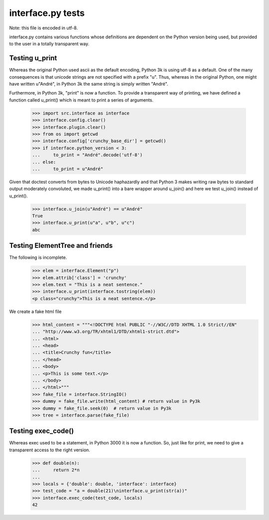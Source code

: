 interface.py tests
==================

Note: this file is encoded in utf-8.


interface.py contains various functions whose definitions are dependent on the
Python version being used, but provided to the user in a totally transparent way.

Testing u_print
---------------

Whereas the original Python used ascii as the default encoding,
Python 3k is using utf-8 as a default.  One of the many consequences is that
unicode strings are not specified with a prefix "u".  Thus, whereas in the
original Python, one might have written u"André", in Python 3k the same
string is simply written "André".

Furthermore, in Python 3k, "print" is now a function.   To provide a
transparent way of printing, we have defined a function called u_print()
which is meant to print a series of arguments.

    >>> import src.interface as interface
    >>> interface.config.clear()
    >>> interface.plugin.clear()
    >>> from os import getcwd
    >>> interface.config['crunchy_base_dir'] = getcwd()
    >>> if interface.python_version < 3:
    ...     to_print = "André".decode('utf-8')
    ... else: 
    ...     to_print = u"André"

Given that doctest converts from bytes to Unicode haphazardly and that
Python 3 makes writing raw bytes to standard output moderately
convoluted, we made u_print() into a bare wrapper around u_join() and
here we test u_join() instead of u_print().

    >>> interface.u_join(u"André") == u"André"
    True
    >>> interface.u_print(u"a", u"b", u"c")
    abc

Testing ElementTree and friends
-------------------------------

The following is incomplete.

    >>> elem = interface.Element("p")
    >>> elem.attrib['class'] = 'crunchy'
    >>> elem.text = "This is a neat sentence."
    >>> interface.u_print(interface.tostring(elem))
    <p class="crunchy">This is a neat sentence.</p>

We create a fake html file
    >>> html_content = """<!DOCTYPE html PUBLIC "-//W3C//DTD XHTML 1.0 Strict//EN" 
    ... "http://www.w3.org/TR/xhtml1/DTD/xhtml1-strict.dtd">
    ... <html>
    ... <head>
    ... <title>Crunchy fun</title>
    ... </head>
    ... <body>
    ... <p>This is some text.</p>
    ... </body>
    ... </html>"""
    >>> fake_file = interface.StringIO()
    >>> dummy = fake_file.write(html_content) # return value in Py3k
    >>> dummy = fake_file.seek(0)  # return value in Py3k
    >>> tree = interface.parse(fake_file)
    
Testing exec_code()
-------------------

Whereas exec used to be a statement, in Python 3000 it is now a function.
So, just like for print, we need to give a transparent access to the right version.

    >>> def double(n):
    ...     return 2*n
    ...
    >>> locals = {'double': double, 'interface': interface}
    >>> test_code = "a = double(21)\ninterface.u_print(str(a))"
    >>> interface.exec_code(test_code, locals)
    42

